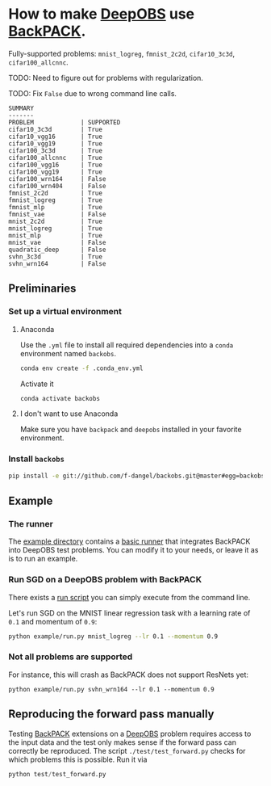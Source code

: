 #+STARTUP: hidestars
#+STARTUP: indent

#+author: F. Dangel

* How to make [[https://deepobs.readthedocs.io/en/stable/][DeepOBS]] use [[https://backpack.readthedocs.io/en/latest/][BackPACK]].

Fully-supported problems: ~mnist_logreg~, ~fmnist_2c2d~, ~cifar10_3c3d~, ~cifar100_allcnnc~.

TODO: Need to figure out for problems with regularization.

TODO: Fix ~False~ due to wrong command line calls.
#+BEGIN_SRC 
SUMMARY
-------
PROBLEM             | SUPPORTED
cifar10_3c3d        | True
cifar10_vgg16       | True
cifar10_vgg19       | True
cifar100_3c3d       | True
cifar100_allcnnc    | True
cifar100_vgg16      | True
cifar100_vgg19      | True
cifar100_wrn164     | False
cifar100_wrn404     | False
fmnist_2c2d         | True
fmnist_logreg       | True
fmnist_mlp          | True
fmnist_vae          | False
mnist_2c2d          | True
mnist_logreg        | True
mnist_mlp           | True
mnist_vae           | False
quadratic_deep      | False
svhn_3c3d           | True
svhn_wrn164         | False 
#+END_SRC


** Preliminaries 
*** Set up a virtual environment
**** Anaconda
Use the ~.yml~ file to install all required dependencies into a ~conda~ environment named ~backobs~.
#+BEGIN_SRC bash
conda env create -f .conda_env.yml
#+END_SRC
Activate it
#+BEGIN_SRC bash
conda activate backobs
#+END_SRC
**** I don't want to use Anaconda
Make sure you have ~backpack~ and ~deepobs~ installed in your favorite environment.

*** Install ~backobs~
#+BEGIN_SRC bash
pip install -e git://github.com/f-dangel/backobs.git@master#egg=backobs
#+END_SRC
** Example
*** The runner
The [[file:example/][example directory]] contains a [[file:example/runner.py][basic runner]] that integrates BackPACK into DeepOBS test problems. You can modify it to your needs, or leave it as is to run an example.
*** Run SGD on a DeepOBS problem with BackPACK 
There exists a [[file:example/run.py][run script]] you can simply execute from the command line.

Let's run SGD on the MNIST linear regression task with a learning rate of ~0.1~ and momentum of ~0.9~:
#+BEGIN_SRC bash
python example/run.py mnist_logreg --lr 0.1 --momentum 0.9
#+END_SRC

*** Not all problems are supported
For instance, this will crash as BackPACK does not support ResNets yet:
#+BEGIN_SRC 
python example/run.py svhn_wrn164 --lr 0.1 --momentum 0.9
#+END_SRC

** Reproducing the forward pass manually
Testing [[https://www.backpack.pt][BackPACK]] extensions on a [[https://github.com/fsschneider/DeepOBS][DeepOBS]]
 problem requires access to the input data and the test only makes sense if the forward pass can correctly be reproduced. The script ~./test/test_forward.py~ checks for which problems this is possible. Run it via
#+begin_src python :results output
  python test/test_forward.py
#+end_src 
